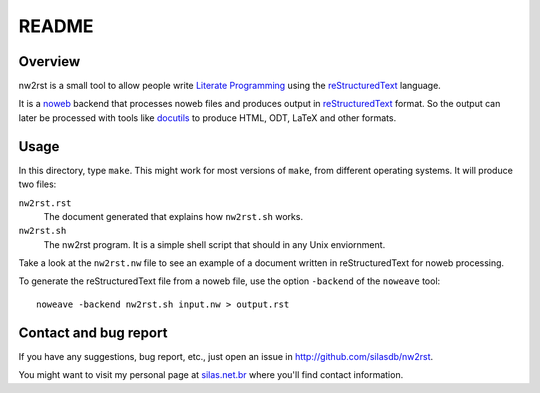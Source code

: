 README
======

Overview
--------

nw2rst is a small tool to allow people write `Literate Programming`_ using the
reStructuredText_ language.

It is a noweb_ backend that processes noweb files and produces output in
reStructuredText_ format.  So the output can later be processed with tools
like docutils_ to produce HTML, ODT, LaTeX and other formats.

.. _noweb: http://www.cs.tufts.edu/~nr/noweb/
.. _reStructuredText: http://docutils.sourceforge.net/rst.html
.. _docutils: http://docutils.sourceforge.net/

.. _Literate Programming: https://en.wikipedia.org/wiki/Literate_programming

Usage
-----

In this directory, type ``make``.  This might work for most versions of
``make``, from different operating systems.  It will produce two files:

``nw2rst.rst``
    The document generated that explains how ``nw2rst.sh`` works.

``nw2rst.sh``
    The nw2rst program.  It is a simple shell script that should in any Unix
    enviornment.

Take a look at the ``nw2rst.nw`` file to see an example of a document written
in reStructuredText for noweb processing.

To generate the reStructuredText file from a noweb file, use the option
``-backend`` of the ``noweave`` tool::

    noweave -backend nw2rst.sh input.nw > output.rst

Contact and bug report
----------------------

If you have any suggestions, bug report, etc., just open an issue in
http://github.com/silasdb/nw2rst.

You might want to visit my personal page at `silas.net.br`_ where you'll find
contact information.

.. _silas.net.br: http://silas.net.br/
